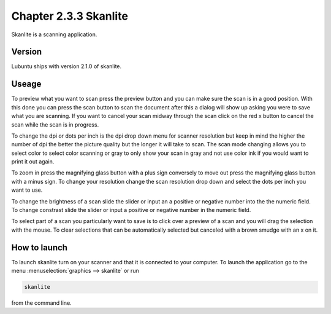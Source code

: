 Chapter 2.3.3 Skanlite
======================

Skanlite is a scanning application. 

Version
-------
Lubuntu ships with version 2.1.0 of skanlite. 

Useage
------
To preview what you want to scan press the preview button and you can make sure the scan is in a good position. With this done you can press the scan button to scan the document after this a dialog will show up asking you were to save what you are scanning. If you want to cancel your scan midway through the scan click on the red x button to cancel the scan while the scan is in progress.  

To change the dpi or dots per inch is the dpi drop down menu for scanner resolution but keep in mind the higher the number of dpi the better the picture quality but the longer it will take to scan. The scan mode changing allows you to select color to select color scanning or gray to only show your scan in gray and not use color ink if you would want to print it out again.  

To zoom in press the magnifying glass button with a plus sign conversely to move out press the magnifying glass button with a minus sign. To change your resolution change the scan resolution drop down and select the dots per inch you want to use.    

To change the brightness of a scan slide the slider or input an a positive or negative number into the the numeric field. To change constrast slide the slider or input a positive or negative number in the numeric field. 

To select part of a scan you particularly want to save is to click over a preview of a scan and you will drag the selection with the mouse. To clear selections that can be automatically selected but canceled with a brown smudge with an x on it. 

How to launch
-------------
To launch skanlite turn on your scanner and that it is connected to your computer. To launch the application go to the menu :menuselection:`graphics --> skanlite` or run 

.. code:: 

   skanlite 
   
from the command line.  
